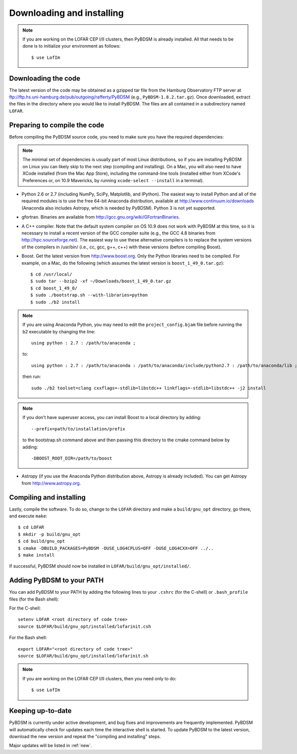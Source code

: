 .. _installing:

**************************
Downloading and installing
**************************
.. note::

    If you are working on the LOFAR CEP I/II clusters, then PyBDSM is already installed. All that needs to be done is to initialize your environment as follows::

        $ use LofIm

Downloading the code
--------------------
The latest version of the code may be obtained as a gzipped tar file from the Hamburg Observatory FTP server at ftp://ftp.hs.uni-hamburg.de/pub/outgoing/rafferty/PyBDSM (e.g., ``PyBDSM-1.8.2.tar.gz``). Once downloaded, extract the files in the directory where you would like to install PyBDSM. The files are all contained in a subdirectory named ``LOFAR``.

Preparing to compile the code
-----------------------------
Before compiling the PyBDSM source code, you need to make sure you have the required dependencies:

.. note::

    The minimal set of dependencies is usually part of most Linux distributions, so if you are installing PyBDSM on Linux you can likely skip to the next step (compiling and installing). On a Mac, you will also need to have XCode installed (from the Mac App Store), including the command-line tools (installed either from XCode's Preferences or, on 10.9 Mavericks, by running ``xcode-select --install`` in a terminal).

* Python 2.6 or 2.7 (including NumPy, SciPy, Matplotlib, and IPython). The easiest way to install Python and all of the required modules is to use the free 64-bit Anaconda distribution, available at http://www.continuum.io/downloads (Anaconda also includes Astropy, which is needed by PyBDSM). Python 3 is not yet supported.
* gfortran. Binaries are available from http://gcc.gnu.org/wiki/GFortranBinaries.
* A C++ compiler. Note that the default system compiler on OS 10.9 does not work with PyBDSM at this time, so it is necessary to install a recent version of the GCC compiler suite (e.g., the GCC 4.8 binaries from http://hpc.sourceforge.net). The easiest way to use these alternative compilers is to replace the system versions of the compilers in /usr/bin/ (i.e., cc, gcc, g++, c++) with these versions (before compiling Boost).
* Boost. Get the latest version from http://www.boost.org. Only the Python libraries need to be compiled. For example, on a Mac, do the following (which assumes the latest version is ``boost_1_49_0.tar.gz``)::

    $ cd /usr/local/
    $ sudo tar --bzip2 -xf ~/Downloads/boost_1_49_0.tar.gz
    $ cd boost_1_49_0/
    $ sudo ./bootstrap.sh --with-libraries=python
    $ sudo ./b2 install

.. note::

    If you are using Anaconda Python, you may need to edit the ``project_config.bjam`` file before running the b2 executable by changing the line::

        using python : 2.7 : /path/to/anaconda ;

    to::

        using python : 2.7 : /path/to/anaconda : /path/to/anaconda/include/python2.7 : /path/to/anaconda/lib ;

    then run::

        sudo ./b2 toolset=clang cxxflags=-stdlib=libstdc++ linkflags=-stdlib=libstdc++ -j2 install

.. note::

    If you don't have superuser access, you can install Boost to a local directory by adding::

        --prefix=path/to/installation/prefix

    to the bootstrap.sh command above and then passing this directory to the cmake command below by adding::

        -DBOOST_ROOT_DIR=/path/to/boost


* Astropy (if you use the Anaconda Python distribution above, Astropy is already included). You can get Astropy from http://www.astropy.org.


Compiling and installing
------------------------
Lastly, compile the software. To do so, change to the ``LOFAR`` directory and make a ``build/gnu_opt`` directory, go there, and execute ``make``::

    $ cd LOFAR
    $ mkdir -p build/gnu_opt
    $ cd build/gnu_opt
    $ cmake -DBUILD_PACKAGES=PyBDSM -DUSE_LOG4CPLUS=OFF -DUSE_LOG4CXX=OFF ../..
    $ make install

If successful, PyBDSM should now be installed in ``LOFAR/build/gnu_opt/installed/``.

.. _add_to_path:

Adding PyBDSM to your PATH
--------------------------
You can add PyBDSM to your PATH by adding the following lines to your ``.cshrc`` (for the C-shell) or ``.bash_profile`` files (for the Bash shell):

For the C-shell::

    setenv LOFAR <root directory of code tree>
    source $LOFAR/build/gnu_opt/installed/lofarinit.csh

For the Bash shell::

    export LOFAR="<root directory of code tree>"
    source $LOFAR/build/gnu_opt/installed/lofarinit.sh

.. note::

     If you are working on the LOFAR CEP I/II clusters, then you need only to do::

        $ use LofIm

Keeping up-to-date
------------------
PyBDSM is currently under active development, and bug fixes and improvements are frequently implemented. PyBDSM will automatically check for updates each time the interactive shell is started. To update PyBDSM to the latest version, download the new version and repeat the "compiling and installing" steps.

Major updates will be listed in :ref:`new`.


